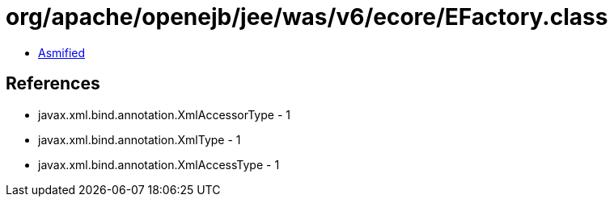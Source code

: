 = org/apache/openejb/jee/was/v6/ecore/EFactory.class

 - link:EFactory-asmified.java[Asmified]

== References

 - javax.xml.bind.annotation.XmlAccessorType - 1
 - javax.xml.bind.annotation.XmlType - 1
 - javax.xml.bind.annotation.XmlAccessType - 1
